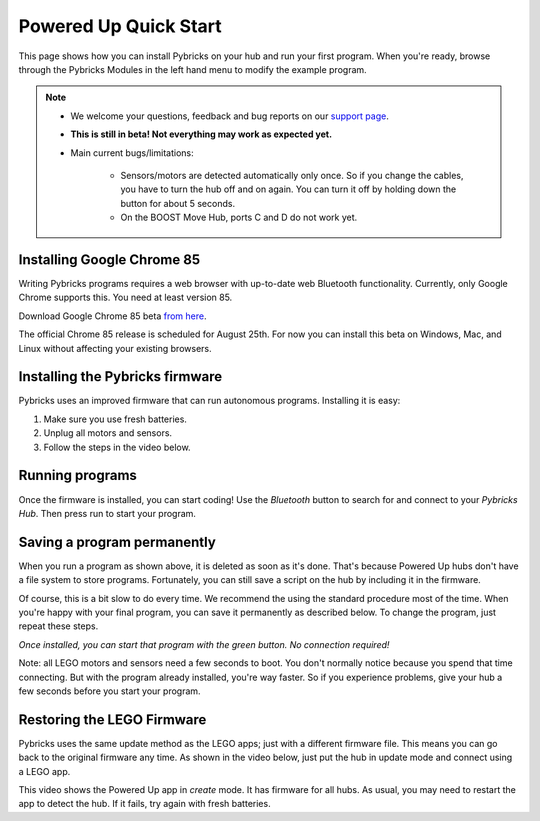 Powered Up Quick Start
########################

This page shows how you can install Pybricks on your hub and run your first
program. When you're ready, browse through the Pybricks Modules in the left
hand menu to modify the example program.

.. note::

    - We welcome your questions, feedback and bug reports on our `support page`_.

    - **This is still in beta! Not everything may work as expected yet.**

    - Main current bugs/limitations:

       - Sensors/motors are detected automatically only once. So if you change
         the cables, you have to turn the hub off and on again. You can turn it
         off by holding down the button for about 5 seconds.

       - On the BOOST Move Hub, ports C and D do not work yet.

Installing Google Chrome 85
--------------------------------------

Writing Pybricks programs requires a web browser with up-to-date web Bluetooth
functionality. Currently, only Google Chrome supports this. You need at least
version 85.

Download Google Chrome 85 beta `from here`_.


The official Chrome 85 release is scheduled for August 25th. For now you can
install this beta on Windows, Mac, and Linux without affecting your existing
browsers.

.. toggle-header::
    :header: **Show/hide extra steps for Linux users**

    - In Google Chrome go to ``chrome://flags/``.
    - Search for *Experimental Web Platform features* and enable it.
    - Installing firmware will be slow if you have BlueZ < v5.51.
      Check your version: ``bluetoothd -v``.

Installing the Pybricks firmware
--------------------------------

Pybricks uses an improved firmware that can run autonomous programs.
Installing it is easy:

1. Make sure you use fresh batteries.
2. Unplug all motors and sensors.
3. Follow the steps in the video below.

.. toggle-header::
    :header: **Click to show/hide written step-by-step instructions.**

    - Make sure you use fresh batteries.
    - Unplug all motors and sensors.
    - Make sure the hub is off.
    - Press and hold the green button.
    - Wait for the light to blink, but keep holding the button.
    - On the Pybricks Code page, click the firmware update button.
    - Select the ``LEGO Bootloader`` and click *Pair*.
    - The light should change to a red/green/blue sequence.
    - You can now release the button.
    - Wait for the update to finish, indicated by a steady blue light.
    - If you use the recommended browser, this will take about 90 seconds.

.. raw:: html

    <video controls src="http://pybricks.com/wp-content/uploads/2020/06/install.mp4" width="100%"></video>


Running programs
--------------------------------

Once the firmware is installed, you can start coding! Use the *Bluetooth*
button to search for and connect to your *Pybricks Hub*. Then press run to
start your program.

.. figure:: ../api/images/pybrickscode.png

.. toggle-header::
    :header: **Click to show/hide the example program**

    To get started using the program shown above, just copy and paste
    this snippet::

        from pybricks.pupdevices import Motor
        from pybricks.parameters import Port, Stop
        from pybricks.tools import wait

        # We'll use two motors. One is a dial
        # to set the speed of the other motor.
        motor = Motor(Port.B)
        dial = Motor(Port.A)

        # Say hello :)
        print("Hello, Pybricks!")

        # First, we'll move the dial to zero.
        dial.run_target(500, 0, Stop.COAST)

        while True:
            # Set the speed based on dial angle
            speed = dial.angle()*3
            if abs(speed) < 100:
                speed = 0

            # Run motor at desired speed
            motor.run(speed)

            # Wait briefly, then repeat
            wait(10)

Saving a program permanently
--------------------------------------

When you run a program as shown above, it is deleted as soon as it's done.
That's because Powered Up hubs don't have a file system to store
programs. Fortunately, you can still save a script on the hub by including it
in the firmware.

Of course, this is a bit slow to do every time. We recommend the
using the standard procedure most of the time.
When you're happy with your final program, you can save it permanently as
described below. To change the program, just repeat these steps.

*Once installed, you can start that program with the green button.
No connection required!*

.. todo::

    **Coming soon! This will be made easy with the click of a button.**

    .. toggle-header::
        :header: **But I want it now! Show me the hard way!**

        **Installing a permanent program manually**

        The firmware is a ZIP archive containing the basic firmware and one
        ``main.py`` script:

        1. Go to the `latest builds`_. [This link will be available shortly.]
        2. Click a build with a green checkmark.
        3. Download ZIP archive for your hub.
        4. Modify the ``main.py`` file as you like.
        5. Drag your modified ZIP file *onto* the firmware update button.
        6. The update now proceeds as usual.
        7. When it's done, start your program with the green button!

Note: all LEGO motors and sensors need a few seconds to boot. You don't
normally notice because you spend that time connecting. But with the
program already installed, you're way faster. So if you experience
problems, give your hub a few seconds before you start your program.

Restoring the LEGO Firmware
---------------------------

Pybricks uses the same update method as the LEGO apps; just with a different
firmware file. This means you can go back to the original firmware any time.
As shown in the video below, just put the hub in update mode and
connect using a LEGO app.

This video shows the Powered Up app in *create* mode. It has firmware for all
hubs. As usual, you may need to restart the app to detect the hub. If it fails,
try again with fresh batteries.

.. raw:: html

    <video controls src="http://pybricks.com/wp-content/uploads/2020/06/restore.mp4" width="100%"></video>


.. _latest builds: https://github.com/pybricks/pybricks-micropython/actions?query=workflow%3ABuild+
.. _support page: https://github.com/pybricks/support/issues/
.. _Pybricks Code: http://code.pybricks.com/
.. _from here: https://www.google.com/chrome/dev/
